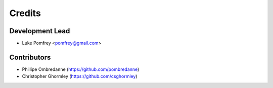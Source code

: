 =======
Credits
=======

Development Lead
----------------

* Luke Pomfrey <pomfrey@gmail.com>

Contributors
------------

* Phillipe Ombredanne (https://github.com/pombredanne)
* Christopher Ghormley (https://github.com/csghormley)
